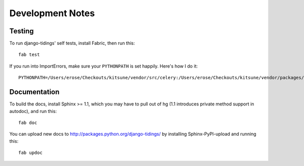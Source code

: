 =================
Development Notes
=================

Testing
=======

To run django-tidings' self tests, install Fabric, then run this::

  fab test

If you run into ImportErrors, make sure your ``PYTHONPATH`` is set
happily. Here's how I do it::

  PYTHONPATH=/Users/erose/Checkouts/kitsune/vendor/src/celery:/Users/erose/Checkouts/kitsune/vendor/packages/mock:/Users/erose/Checkouts/kitsune/vendor/src/django:/Users/erose/Checkouts/kitsune/vendor/src/kombu:/Users/erose/Checkouts/kitsune/vendor/src/django-celery fab test


Documentation
=============

To build the docs, install Sphinx >= 1.1, which you may have to pull out of hg
(1.1 introduces private method support in autodoc), and run this::

  fab doc

You can upload new docs to http://packages.python.org/django-tidings/ by
installing Sphinx-PyPI-upload and running this::

  fab updoc
